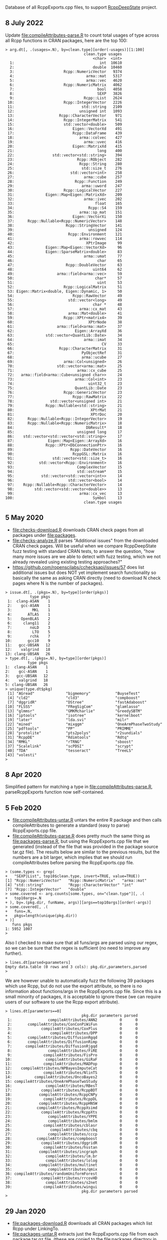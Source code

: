 Database of all RcppExports.cpp files, to support [[https://github.com/NAU-CS/RcppDeepState][RcppDeepState]]
project.

** 8 July 2022

Update [[file:compileAttributes-parse.R]] to count total usages of type across all Rcpp functions in CRAN packages, here are the top 100:

#+begin_src
> arg.dt[, .(usages=.N), by=clean.type][order(-usages)][1:100]
                                   clean.type usages
                                       <char>  <int>
  1:                                      int  10610
  2:                                   double  10460
  3:                      Rcpp::NumericVector   9374
  4:                                arma::mat   5317
  5:                                arma::vec   4620
  6:                      Rcpp::NumericMatrix   4062
  7:                                     bool   4058
  8:                                     SEXP   3826
  9:                               Rcpp::List   2624
 10:                      Rcpp::IntegerVector   2226
 11:                              std::string   2109
 12:                             unsigned int   1093
 13:                    Rcpp::CharacterVector    971
 14:                      Rcpp::IntegerMatrix    541
 15:                      std::vector<double>    509
 16:                          Eigen::VectorXd    491
 17:                          Rcpp::DataFrame    439
 18:                             arma::colvec    427
 19:                               arma::uvec    416
 20:                          Eigen::MatrixXd    415
 21:                                     long    400
 22:                 std::vector<std::string>    394
 23:                            Rcpp::RObject    282
 24:                             Rcpp::String    280
 25:                              std::size_t    276
 26:                         std::vector<int>    258
 27:                               arma::cube    257
 28:                           Rcpp::Function    249
 29:                              arma::uword    247
 30:                      Rcpp::LogicalVector    227
 31:              Eigen::Map<Eigen::MatrixXd>    209
 32:                               arma::ivec    202
 33:                                    float    165
 34:                                 Rcpp::S4    159
 35:                             arma::sp_mat    151
 36:                          Eigen::VectorXi    150
 37:      Rcpp::Nullable<Rcpp::NumericVector>    148
 38:                       Rcpp::StringVector    141
 39:                                 unsigned    124
 40:                        Rcpp::Environment    121
 41:                             arma::rowvec    114
 42:                                XPtrImage     99
 43:              Eigen::Map<Eigen::VectorXd>     96
 44:              Eigen::SparseMatrix<double>     83
 45:                               arma::umat     77
 46:                                     char     65
 47:                       Rcpp::DoubleVector     63
 48:                                   uint64     62
 49:                   arma::field<arma::vec>     59
 50:                                    char*     57
 51:                                     uint     53
 52:                      Rcpp::LogicalMatrix     51
 53: Eigen::Matrix<double, Eigen::Dynamic, 1>     50
 54:                          Rcpp::RawVector     49
 55:                        std::vector<long>     49
 56:                                   char *     48
 57:                             arma::cx_mat     43
 58:                        arma::Mat<double>     41
 59:                      Rcpp::XPtr<matrix4>     39
 60:                                 XPtrNode     38
 61:                   arma::field<arma::mat>     37
 62:                           Eigen::ArrayXd     36
 63:              std::vector<QuantLib::Date>     34
 64:                               arma::imat     34
 65:                                       CV     33
 66:                    Rcpp::CharacterMatrix     31
 67:                              PyObjectRef     31
 68:                              arma::ucube     27
 69:                      arma::Col<unsigned>     26
 70:                   std::vector<arma::mat>     25
 71:                            arma::cx_cube     25
 72:   arma::field<arma::Cube<unsigned char>>     24
 73:                           arma::Col<int>     23
 74:                                 uint32_t     23
 75:                           QuantLib::Date     23
 76:                      Rcpp::GenericVector     23
 77:                          Rcpp::RawMatrix     22
 78:                std::vector<unsigned int>     21
 79:              Rcpp::Nullable<std::string>     21
 80:                                  XPtrMat     21
 81:                                  XPtrDoc     20
 82:      Rcpp::Nullable<Rcpp::IntegerVector>     19
 83:      Rcpp::Nullable<Rcpp::NumericMatrix>     18
 84:                                DbResult*     18
 85:                            unsigned long     17
 86:    std::vector<std::vector<std::string>>     17
 87:               Eigen::Map<Eigen::ArrayXd>     16
 88:              Rcpp::XPtr<DbConnectionPtr>     16
 89:                         Rcpp::DateVector     16
 90:                          RcppGSL::Matrix     16
 91:                 std::vector<std::size_t>     16
 92:           std::vector<Rcpp::Environment>     16
 93:                            ComplexVector     15
 94:                            std::ostream*     15
 95:            std::vector<std::vector<int>>     14
 96:                        std::vector<bool>     14
 97:    Rcpp::Nullable<Rcpp::CharacterVector>     14
 98:         std::vector<std::vector<double>>     13
 99:                             arma::cx_vec     13
100:                                   Symbol     13
                                   clean.type usages
#+end_src


** 5 May 2020

- [[file:checks-download.R]] downloads CRAN check pages from all packages
  under [[file:packages]].
- [[file:checks-analyze.R]] parses "Additional issues" from the downloaded
  CRAN check pages. Will be useful when we compare RcppDeepState fuzz
  testing with standard CRAN tests, to answer the question, "how many
  more issues are we able to detect with fuzz testing, which we not
  already revealed using existing testing approaches?"
- [[https://github.com/ropenscilabs/cchecksapi/issues/57]] does list
  additional issues but does NOT yet implement search functionality so
  basically the same as asking CRAN directly (need to download N check
  pages where N is the number of packages).

#+BEGIN_SRC 
> issue.dt[, .(pkgs=.N), by=type][order(pkgs)]
           type pkgs
 1:  clang-ASAN    1
 2:    gcc-ASAN    1
 3:         MKL    1
 4:       ATLAS    1
 5:    OpenBLAS    2
 6:     clang11    2
 7:        noLD    3
 8:         LTO    5
 9:        rchk    7
10:       gcc10    9
11:   gcc-UBSAN   12
12:    valgrind   18
13: clang-UBSAN   26
> type.dt[, .(pkgs=.N), by=type][order(pkgs)]
          type pkgs
1:  clang-ASAN    1
2:    gcc-ASAN    1
3:   gcc-UBSAN   12
4:    valgrind   18
5: clang-UBSAN   26
> unique(type.dt$pkg)
 [1] "AGread"              "bigmemory"           "BuyseTest"          
 [4] "cld2"                "cld3"                "compboost"          
 [7] "dggridR"             "DStree"              "fastAdaboost"       
[10] "FLSSS"               "FRegSigCom"          "glamlasso"          
[13] "glmmsr"              "GMKMcharlie"         "GreedySBTM"         
[16] "iptools"             "isotree"             "kernelboot"         
[19] "later"               "lda.svi"             "milr"               
[22] "mined"               "mixggm"              "OneArmPhaseTwoStudy"
[25] "pdftools"            "PP"                  "PRIMME"             
[28] "protolite"           "pts2polys"           "r2sundials"         
[31] "RcppDE"              "Rdimtools"           "Rdtq"               
[34] "RMKL"                "rTRNG"               "sboost"             
[37] "Scalelink"           "scPDSI"              "scrypt"             
[40] "TDA"                 "tesseract"           "TreeLS"             
[43] "volesti"            
> 
#+END_SRC

** 8 Apr 2020
Simplified pattern for matching a type in
[[file:compileAttributes-parse.R]], parseRcppExports function now
self-contained.

** 5 Feb 2020

- [[file:compileAttributes-untar.R]] untars the entire R package and then
  calls compileAttributes to generate a standard (easy to parse)
  RcppExports.cpp file.
- [[file:compileAttributes-parse.R]] does pretty much the same thing as
  [[file:packages-parse.R]], but using the RcppExports.cpp file that we
  generated (instead of the file that was provided in the package
  source tar.gz file). The results below are similar to the previous
  results, but the numbers are a bit larger, which implies that we
  should run compileAttributes before parsing the RcppExports.cpp
  file. 

#+BEGIN_SRC 
> (some.types <- grep(
+   "SEXP|List", top10$clean.type, invert=TRUE, value=TRUE))
[1] "Rcpp::NumericVector"   "Rcpp::NumericMatrix"   "arma::mat"            
[4] "std::string"           "Rcpp::CharacterVector" "int"                  
[7] "Rcpp::IntegerVector"   "double"               
> some.covered <- arg.counts[some.types, on="clean.type"][, .(
+   top10args=.N
+ ), by=.(pkg.dir, funName, args)][args==top10args][order(-args)]
> some.covered[, .(
+   funs=.N,
+   pkgs=length(unique(pkg.dir))
+ )]
   funs pkgs
1: 5952 1007
> 
#+END_SRC

Also I checked to make sure that all funs/args are parsed
using our regex, so we can be sure that the regex is sufficient (no
need to improve any further).

#+BEGIN_SRC 
> lines.dt[parsed<parameters]
Empty data.table (0 rows and 3 cols): pkg.dir,parameters,parsed
> 
#+END_SRC

We are however unable to automatically fuzz the following 39 packages
which use Rcpp, but do not use the export attribute, so there is no
information about functions/args in the RcppExports.cpp file. Since
this is a small minority of packages, it is acceptable to ignore these
(we can require users of our software to use the Rcpp export
attribute).

#+BEGIN_SRC 
> lines.dt[parameters==0]
                                  pkg.dir parameters parsed
 1:                compileAttributes/ANN2          0      0
 2:       compileAttributes/ConConPiWiFun          0      0
 3:             compileAttributes/CoxPlus          0      0
 4:                 compileAttributes/DPP          0      0
 5:       compileAttributes/DiffusionRgqd          0      0
 6:       compileAttributes/DiffusionRimp          0      0
 7:      compileAttributes/DiffusionRjgqd          0      0
 8:                compileAttributes/FiRE          0      0
 9:              compileAttributes/FisPro          0      0
10:               compileAttributes/GiRaF          0      0
11:              compileAttributes/MADPop          0      0
12:    compileAttributes/NPBayesImputeCat          0      0
13:              compileAttributes/NlinTS          0      0
14:          compileAttributes/OncoBayes2          0      0
15: compileAttributes/OneArmPhaseTwoStudy          0      0
16:               compileAttributes/RBesT          0      0
17:             compileAttributes/RcppBDT          0      0
18:            compileAttributes/RcppCNPy          0      0
19:              compileAttributes/RcppDL          0      0
20:            compileAttributes/RcppHNSW          0      0
21:           compileAttributes/RcppXsimd          0      0
22:             compileAttributes/RcppXts          0      0
23:                compileAttributes/YPPE          0      0
24:                compileAttributes/bmlm          0      0
25:              compileAttributes/cblasr          0      0
26:                 compileAttributes/cbq          0      0
27:                compileAttributes/cccp          0      0
28:           compileAttributes/compboost          0      0
29:             compileAttributes/dggridR          0      0
30:              compileAttributes/hsstan          0      0
31:            compileAttributes/incgraph          0      0
32:               compileAttributes/lm.br          0      0
33:               compileAttributes/lolog          0      0
34:            compileAttributes/multinet          0      0
35:                compileAttributes/qmix          0      0
36: compileAttributes/randomUniformForest          0      0
37:             compileAttributes/rrcovHD          0      0
38:               compileAttributes/s2net          0      0
39:              compileAttributes/wingui          0      0
                                  pkg.dir parameters parsed
> 
#+END_SRC

** 29 Jan 2020

- [[file:packages-download.R]] downloads all CRAN packages which list Rcpp
  under LinkingTo.
- [[file:packages-untar.R]] extracts just the RcppExports.cpp file from
  each package tar.gz file. (these are copied to the [[file:packages]]
  directory in this github repo)
- [[file:input_parameter_parse.R]] was for experimenting with regex
  subroutines, but it only parses argument types (not functions) so it
  should no longer be used.
- [[file:packages-parse.R]] analyzes which types are used most frequently
  in R packages that use Rcpp:

The top 10 types are:

#+BEGIN_SRC 
> (top10 <- arg.counts[args==1, .(
+   funs=.N,
+   pkgs=length(unique(pkg.dir))
+ ), by=clean.type][order(-funs)][1:10])
               clean.type funs pkgs
 1:                  SEXP  380   72
 2:   Rcpp::NumericVector  330  154
 3:   Rcpp::NumericMatrix  236  128
 4:             arma::mat  208  102
 5:            Rcpp::List  172   71
 6:           std::string  159   76
 7: Rcpp::CharacterVector  112   51
 8:                   int  108   60
 9:   Rcpp::IntegerVector   88   37
10:                double   79   44
> 
#+END_SRC

If we implement =RcppDeepState_*= random generation functions for each
of these ten types, then we will be able to automatically test this many
functions/packages:

#+BEGIN_SRC 
> covered[, .(
+   funs=.N,
+   pkgs=length(unique(pkg.dir))
+ )]
   funs pkgs
1: 7702 1132
> 
#+END_SRC

If we only implement these 8 (easy) then we have this many:

#+BEGIN_SRC 
> (some.types <- grep("SEXP|List", top10$clean.type, invert=TRUE, value=TRUE))
[1] "Rcpp::NumericVector"   "Rcpp::NumericMatrix"   "arma::mat"            
[4] "std::string"           "Rcpp::CharacterVector" "int"                  
[7] "Rcpp::IntegerVector"   "double"               
> some.covered <- arg.counts[some.types, on="clean.type"][, .(
+   top10args=.N
+ ), by=.(pkg.dir, funName, args)][args==top10args][order(-args)]
> some.covered[, .(
+   funs=.N,
+   pkgs=length(unique(pkg.dir))
+ )]
   funs pkgs
1: 5838  995
> 
#+END_SRC
